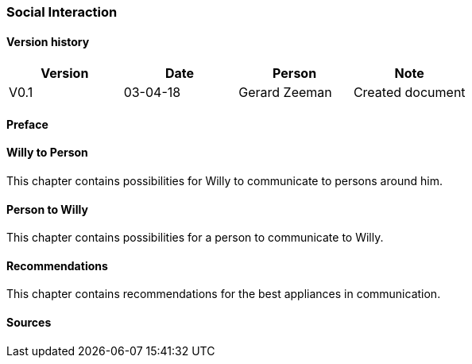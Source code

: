 
=== Social Interaction

[discrete]
==== Version history

[cols=",,,",options="header",]
|===================================================================
|Version |Date |Person |Note
|V0.1 |03-04-18 |Gerard Zeeman |Created document
|===================================================================

==== Preface

==== Willy to Person
This chapter contains possibilities for Willy to communicate to persons around him.

==== Person to Willy
This chapter contains possibilities for a person to communicate to Willy.

==== Recommendations
This chapter contains recommendations for the best appliances in communication.

==== Sources
